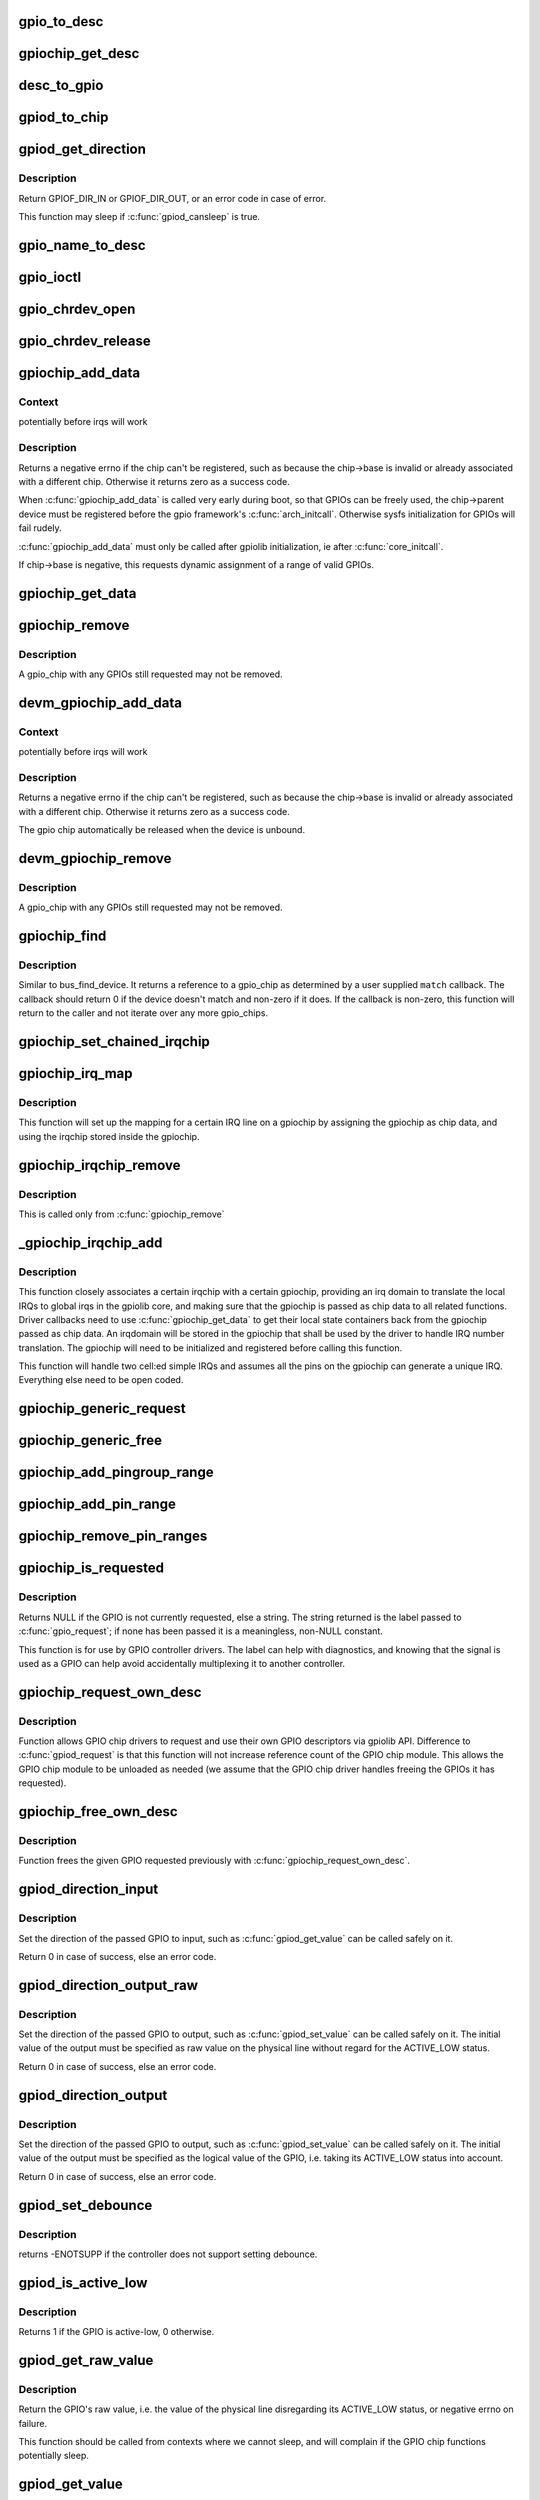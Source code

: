 .. -*- coding: utf-8; mode: rst -*-
.. src-file: drivers/gpio/gpiolib.c

.. _`gpio_to_desc`:

gpio_to_desc
============

.. c:function:: struct gpio_desc *gpio_to_desc(unsigned gpio)

    :param unsigned gpio:
        *undescribed*

.. _`gpiochip_get_desc`:

gpiochip_get_desc
=================

.. c:function:: struct gpio_desc *gpiochip_get_desc(struct gpio_chip *chip, u16 hwnum)

    :param struct gpio_chip \*chip:
        *undescribed*

    :param u16 hwnum:
        *undescribed*

.. _`desc_to_gpio`:

desc_to_gpio
============

.. c:function:: int desc_to_gpio(const struct gpio_desc *desc)

    This should disappear in the future but is needed since we still use GPIO numbers for error messages and sysfs nodes

    :param const struct gpio_desc \*desc:
        *undescribed*

.. _`gpiod_to_chip`:

gpiod_to_chip
=============

.. c:function:: struct gpio_chip *gpiod_to_chip(const struct gpio_desc *desc)

    Return the GPIO chip to which a GPIO descriptor belongs

    :param const struct gpio_desc \*desc:
        descriptor to return the chip of

.. _`gpiod_get_direction`:

gpiod_get_direction
===================

.. c:function:: int gpiod_get_direction(struct gpio_desc *desc)

    return the current direction of a GPIO

    :param struct gpio_desc \*desc:
        GPIO to get the direction of

.. _`gpiod_get_direction.description`:

Description
-----------

Return GPIOF_DIR_IN or GPIOF_DIR_OUT, or an error code in case of error.

This function may sleep if \ :c:func:`gpiod_cansleep`\  is true.

.. _`gpio_name_to_desc`:

gpio_name_to_desc
=================

.. c:function:: struct gpio_desc *gpio_name_to_desc(const char * const name)

    :param const char \* const name:
        *undescribed*

.. _`gpio_ioctl`:

gpio_ioctl
==========

.. c:function:: long gpio_ioctl(struct file *filp, unsigned int cmd, unsigned long arg)

    ioctl handler for the GPIO chardev

    :param struct file \*filp:
        *undescribed*

    :param unsigned int cmd:
        *undescribed*

    :param unsigned long arg:
        *undescribed*

.. _`gpio_chrdev_open`:

gpio_chrdev_open
================

.. c:function:: int gpio_chrdev_open(struct inode *inode, struct file *filp)

    open the chardev for ioctl operations

    :param struct inode \*inode:
        inode for this chardev

    :param struct file \*filp:
        file struct for storing private data
        Returns 0 on success

.. _`gpio_chrdev_release`:

gpio_chrdev_release
===================

.. c:function:: int gpio_chrdev_release(struct inode *inode, struct file *filp)

    close chardev after ioctl operations

    :param struct inode \*inode:
        inode for this chardev

    :param struct file \*filp:
        file struct for storing private data
        Returns 0 on success

.. _`gpiochip_add_data`:

gpiochip_add_data
=================

.. c:function:: int gpiochip_add_data(struct gpio_chip *chip, void *data)

    register a gpio_chip

    :param struct gpio_chip \*chip:
        the chip to register, with chip->base initialized

    :param void \*data:
        *undescribed*

.. _`gpiochip_add_data.context`:

Context
-------

potentially before irqs will work

.. _`gpiochip_add_data.description`:

Description
-----------

Returns a negative errno if the chip can't be registered, such as
because the chip->base is invalid or already associated with a
different chip.  Otherwise it returns zero as a success code.

When \ :c:func:`gpiochip_add_data`\  is called very early during boot, so that GPIOs
can be freely used, the chip->parent device must be registered before
the gpio framework's \ :c:func:`arch_initcall`\ .  Otherwise sysfs initialization
for GPIOs will fail rudely.

\ :c:func:`gpiochip_add_data`\  must only be called after gpiolib initialization,
ie after \ :c:func:`core_initcall`\ .

If chip->base is negative, this requests dynamic assignment of
a range of valid GPIOs.

.. _`gpiochip_get_data`:

gpiochip_get_data
=================

.. c:function:: void *gpiochip_get_data(struct gpio_chip *chip)

    get per-subdriver data for the chip

    :param struct gpio_chip \*chip:
        *undescribed*

.. _`gpiochip_remove`:

gpiochip_remove
===============

.. c:function:: void gpiochip_remove(struct gpio_chip *chip)

    unregister a gpio_chip

    :param struct gpio_chip \*chip:
        the chip to unregister

.. _`gpiochip_remove.description`:

Description
-----------

A gpio_chip with any GPIOs still requested may not be removed.

.. _`devm_gpiochip_add_data`:

devm_gpiochip_add_data
======================

.. c:function:: int devm_gpiochip_add_data(struct device *dev, struct gpio_chip *chip, void *data)

    Resource manager \ :c:func:`piochip_add_data`\ 

    :param struct device \*dev:
        the device pointer on which irq_chip belongs to.

    :param struct gpio_chip \*chip:
        the chip to register, with chip->base initialized

    :param void \*data:
        *undescribed*

.. _`devm_gpiochip_add_data.context`:

Context
-------

potentially before irqs will work

.. _`devm_gpiochip_add_data.description`:

Description
-----------

Returns a negative errno if the chip can't be registered, such as
because the chip->base is invalid or already associated with a
different chip.  Otherwise it returns zero as a success code.

The gpio chip automatically be released when the device is unbound.

.. _`devm_gpiochip_remove`:

devm_gpiochip_remove
====================

.. c:function:: void devm_gpiochip_remove(struct device *dev, struct gpio_chip *chip)

    Resource manager of \ :c:func:`gpiochip_remove`\ 

    :param struct device \*dev:
        device for which which resource was allocated

    :param struct gpio_chip \*chip:
        the chip to remove

.. _`devm_gpiochip_remove.description`:

Description
-----------

A gpio_chip with any GPIOs still requested may not be removed.

.. _`gpiochip_find`:

gpiochip_find
=============

.. c:function:: struct gpio_chip *gpiochip_find(void *data, int (*match)(struct gpio_chip *chip, void *data))

    iterator for locating a specific gpio_chip

    :param void \*data:
        data to pass to match function

    :param int (\*match)(struct gpio_chip \*chip, void \*data):
        *undescribed*

.. _`gpiochip_find.description`:

Description
-----------

Similar to bus_find_device.  It returns a reference to a gpio_chip as
determined by a user supplied \ ``match``\  callback.  The callback should return
0 if the device doesn't match and non-zero if it does.  If the callback is
non-zero, this function will return to the caller and not iterate over any
more gpio_chips.

.. _`gpiochip_set_chained_irqchip`:

gpiochip_set_chained_irqchip
============================

.. c:function:: void gpiochip_set_chained_irqchip(struct gpio_chip *gpiochip, struct irq_chip *irqchip, int parent_irq, irq_flow_handler_t parent_handler)

    sets a chained irqchip to a gpiochip

    :param struct gpio_chip \*gpiochip:
        the gpiochip to set the irqchip chain to

    :param struct irq_chip \*irqchip:
        the irqchip to chain to the gpiochip

    :param int parent_irq:
        the irq number corresponding to the parent IRQ for this
        chained irqchip

    :param irq_flow_handler_t parent_handler:
        the parent interrupt handler for the accumulated IRQ
        coming out of the gpiochip. If the interrupt is nested rather than
        cascaded, pass NULL in this handler argument

.. _`gpiochip_irq_map`:

gpiochip_irq_map
================

.. c:function:: int gpiochip_irq_map(struct irq_domain *d, unsigned int irq, irq_hw_number_t hwirq)

    maps an IRQ into a GPIO irqchip

    :param struct irq_domain \*d:
        the irqdomain used by this irqchip

    :param unsigned int irq:
        the global irq number used by this GPIO irqchip irq

    :param irq_hw_number_t hwirq:
        the local IRQ/GPIO line offset on this gpiochip

.. _`gpiochip_irq_map.description`:

Description
-----------

This function will set up the mapping for a certain IRQ line on a
gpiochip by assigning the gpiochip as chip data, and using the irqchip
stored inside the gpiochip.

.. _`gpiochip_irqchip_remove`:

gpiochip_irqchip_remove
=======================

.. c:function:: void gpiochip_irqchip_remove(struct gpio_chip *gpiochip)

    removes an irqchip added to a gpiochip

    :param struct gpio_chip \*gpiochip:
        the gpiochip to remove the irqchip from

.. _`gpiochip_irqchip_remove.description`:

Description
-----------

This is called only from \ :c:func:`gpiochip_remove`\ 

.. _`_gpiochip_irqchip_add`:

_gpiochip_irqchip_add
=====================

.. c:function:: int _gpiochip_irqchip_add(struct gpio_chip *gpiochip, struct irq_chip *irqchip, unsigned int first_irq, irq_flow_handler_t handler, unsigned int type, struct lock_class_key *lock_key)

    adds an irqchip to a gpiochip

    :param struct gpio_chip \*gpiochip:
        the gpiochip to add the irqchip to

    :param struct irq_chip \*irqchip:
        the irqchip to add to the gpiochip

    :param unsigned int first_irq:
        if not dynamically assigned, the base (first) IRQ to
        allocate gpiochip irqs from

    :param irq_flow_handler_t handler:
        the irq handler to use (often a predefined irq core function)

    :param unsigned int type:
        the default type for IRQs on this irqchip, pass IRQ_TYPE_NONE
        to have the core avoid setting up any default type in the hardware.

    :param struct lock_class_key \*lock_key:
        lockdep class

.. _`_gpiochip_irqchip_add.description`:

Description
-----------

This function closely associates a certain irqchip with a certain
gpiochip, providing an irq domain to translate the local IRQs to
global irqs in the gpiolib core, and making sure that the gpiochip
is passed as chip data to all related functions. Driver callbacks
need to use \ :c:func:`gpiochip_get_data`\  to get their local state containers back
from the gpiochip passed as chip data. An irqdomain will be stored
in the gpiochip that shall be used by the driver to handle IRQ number
translation. The gpiochip will need to be initialized and registered
before calling this function.

This function will handle two cell:ed simple IRQs and assumes all
the pins on the gpiochip can generate a unique IRQ. Everything else
need to be open coded.

.. _`gpiochip_generic_request`:

gpiochip_generic_request
========================

.. c:function:: int gpiochip_generic_request(struct gpio_chip *chip, unsigned offset)

    request the gpio function for a pin

    :param struct gpio_chip \*chip:
        the gpiochip owning the GPIO

    :param unsigned offset:
        the offset of the GPIO to request for GPIO function

.. _`gpiochip_generic_free`:

gpiochip_generic_free
=====================

.. c:function:: void gpiochip_generic_free(struct gpio_chip *chip, unsigned offset)

    free the gpio function from a pin

    :param struct gpio_chip \*chip:
        the gpiochip to request the gpio function for

    :param unsigned offset:
        the offset of the GPIO to free from GPIO function

.. _`gpiochip_add_pingroup_range`:

gpiochip_add_pingroup_range
===========================

.. c:function:: int gpiochip_add_pingroup_range(struct gpio_chip *chip, struct pinctrl_dev *pctldev, unsigned int gpio_offset, const char *pin_group)

    add a range for GPIO <-> pin mapping

    :param struct gpio_chip \*chip:
        the gpiochip to add the range for

    :param struct pinctrl_dev \*pctldev:
        the pin controller to map to

    :param unsigned int gpio_offset:
        the start offset in the current gpio_chip number space

    :param const char \*pin_group:
        name of the pin group inside the pin controller

.. _`gpiochip_add_pin_range`:

gpiochip_add_pin_range
======================

.. c:function:: int gpiochip_add_pin_range(struct gpio_chip *chip, const char *pinctl_name, unsigned int gpio_offset, unsigned int pin_offset, unsigned int npins)

    add a range for GPIO <-> pin mapping

    :param struct gpio_chip \*chip:
        the gpiochip to add the range for

    :param const char \*pinctl_name:
        *undescribed*

    :param unsigned int gpio_offset:
        the start offset in the current gpio_chip number space

    :param unsigned int pin_offset:
        the start offset in the pin controller number space

    :param unsigned int npins:
        the number of pins from the offset of each pin space (GPIO and
        pin controller) to accumulate in this range

.. _`gpiochip_remove_pin_ranges`:

gpiochip_remove_pin_ranges
==========================

.. c:function:: void gpiochip_remove_pin_ranges(struct gpio_chip *chip)

    remove all the GPIO <-> pin mappings

    :param struct gpio_chip \*chip:
        the chip to remove all the mappings for

.. _`gpiochip_is_requested`:

gpiochip_is_requested
=====================

.. c:function:: const char *gpiochip_is_requested(struct gpio_chip *chip, unsigned offset)

    return string iff signal was requested

    :param struct gpio_chip \*chip:
        controller managing the signal

    :param unsigned offset:
        of signal within controller's 0..(ngpio - 1) range

.. _`gpiochip_is_requested.description`:

Description
-----------

Returns NULL if the GPIO is not currently requested, else a string.
The string returned is the label passed to \ :c:func:`gpio_request`\ ; if none has been
passed it is a meaningless, non-NULL constant.

This function is for use by GPIO controller drivers.  The label can
help with diagnostics, and knowing that the signal is used as a GPIO
can help avoid accidentally multiplexing it to another controller.

.. _`gpiochip_request_own_desc`:

gpiochip_request_own_desc
=========================

.. c:function:: struct gpio_desc *gpiochip_request_own_desc(struct gpio_chip *chip, u16 hwnum, const char *label)

    Allow GPIO chip to request its own descriptor

    :param struct gpio_chip \*chip:
        *undescribed*

    :param u16 hwnum:
        *undescribed*

    :param const char \*label:
        label for the GPIO

.. _`gpiochip_request_own_desc.description`:

Description
-----------

Function allows GPIO chip drivers to request and use their own GPIO
descriptors via gpiolib API. Difference to \ :c:func:`gpiod_request`\  is that this
function will not increase reference count of the GPIO chip module. This
allows the GPIO chip module to be unloaded as needed (we assume that the
GPIO chip driver handles freeing the GPIOs it has requested).

.. _`gpiochip_free_own_desc`:

gpiochip_free_own_desc
======================

.. c:function:: void gpiochip_free_own_desc(struct gpio_desc *desc)

    Free GPIO requested by the chip driver

    :param struct gpio_desc \*desc:
        GPIO descriptor to free

.. _`gpiochip_free_own_desc.description`:

Description
-----------

Function frees the given GPIO requested previously with
\ :c:func:`gpiochip_request_own_desc`\ .

.. _`gpiod_direction_input`:

gpiod_direction_input
=====================

.. c:function:: int gpiod_direction_input(struct gpio_desc *desc)

    set the GPIO direction to input

    :param struct gpio_desc \*desc:
        GPIO to set to input

.. _`gpiod_direction_input.description`:

Description
-----------

Set the direction of the passed GPIO to input, such as \ :c:func:`gpiod_get_value`\  can
be called safely on it.

Return 0 in case of success, else an error code.

.. _`gpiod_direction_output_raw`:

gpiod_direction_output_raw
==========================

.. c:function:: int gpiod_direction_output_raw(struct gpio_desc *desc, int value)

    set the GPIO direction to output

    :param struct gpio_desc \*desc:
        GPIO to set to output

    :param int value:
        initial output value of the GPIO

.. _`gpiod_direction_output_raw.description`:

Description
-----------

Set the direction of the passed GPIO to output, such as \ :c:func:`gpiod_set_value`\  can
be called safely on it. The initial value of the output must be specified
as raw value on the physical line without regard for the ACTIVE_LOW status.

Return 0 in case of success, else an error code.

.. _`gpiod_direction_output`:

gpiod_direction_output
======================

.. c:function:: int gpiod_direction_output(struct gpio_desc *desc, int value)

    set the GPIO direction to output

    :param struct gpio_desc \*desc:
        GPIO to set to output

    :param int value:
        initial output value of the GPIO

.. _`gpiod_direction_output.description`:

Description
-----------

Set the direction of the passed GPIO to output, such as \ :c:func:`gpiod_set_value`\  can
be called safely on it. The initial value of the output must be specified
as the logical value of the GPIO, i.e. taking its ACTIVE_LOW status into
account.

Return 0 in case of success, else an error code.

.. _`gpiod_set_debounce`:

gpiod_set_debounce
==================

.. c:function:: int gpiod_set_debounce(struct gpio_desc *desc, unsigned debounce)

    sets \ ``debounce``\  time for a \ ``gpio``\ 

    :param struct gpio_desc \*desc:
        *undescribed*

    :param unsigned debounce:
        debounce time is microseconds

.. _`gpiod_set_debounce.description`:

Description
-----------

returns -ENOTSUPP if the controller does not support setting
debounce.

.. _`gpiod_is_active_low`:

gpiod_is_active_low
===================

.. c:function:: int gpiod_is_active_low(const struct gpio_desc *desc)

    test whether a GPIO is active-low or not

    :param const struct gpio_desc \*desc:
        the gpio descriptor to test

.. _`gpiod_is_active_low.description`:

Description
-----------

Returns 1 if the GPIO is active-low, 0 otherwise.

.. _`gpiod_get_raw_value`:

gpiod_get_raw_value
===================

.. c:function:: int gpiod_get_raw_value(const struct gpio_desc *desc)

    return a gpio's raw value

    :param const struct gpio_desc \*desc:
        gpio whose value will be returned

.. _`gpiod_get_raw_value.description`:

Description
-----------

Return the GPIO's raw value, i.e. the value of the physical line disregarding
its ACTIVE_LOW status, or negative errno on failure.

This function should be called from contexts where we cannot sleep, and will
complain if the GPIO chip functions potentially sleep.

.. _`gpiod_get_value`:

gpiod_get_value
===============

.. c:function:: int gpiod_get_value(const struct gpio_desc *desc)

    return a gpio's value

    :param const struct gpio_desc \*desc:
        gpio whose value will be returned

.. _`gpiod_get_value.description`:

Description
-----------

Return the GPIO's logical value, i.e. taking the ACTIVE_LOW status into
account, or negative errno on failure.

This function should be called from contexts where we cannot sleep, and will
complain if the GPIO chip functions potentially sleep.

.. _`gpiod_set_raw_value`:

gpiod_set_raw_value
===================

.. c:function:: void gpiod_set_raw_value(struct gpio_desc *desc, int value)

    assign a gpio's raw value

    :param struct gpio_desc \*desc:
        gpio whose value will be assigned

    :param int value:
        value to assign

.. _`gpiod_set_raw_value.description`:

Description
-----------

Set the raw value of the GPIO, i.e. the value of its physical line without
regard for its ACTIVE_LOW status.

This function should be called from contexts where we cannot sleep, and will
complain if the GPIO chip functions potentially sleep.

.. _`gpiod_set_value`:

gpiod_set_value
===============

.. c:function:: void gpiod_set_value(struct gpio_desc *desc, int value)

    assign a gpio's value

    :param struct gpio_desc \*desc:
        gpio whose value will be assigned

    :param int value:
        value to assign

.. _`gpiod_set_value.description`:

Description
-----------

Set the logical value of the GPIO, i.e. taking its ACTIVE_LOW status into
account

This function should be called from contexts where we cannot sleep, and will
complain if the GPIO chip functions potentially sleep.

.. _`gpiod_set_raw_array_value`:

gpiod_set_raw_array_value
=========================

.. c:function:: void gpiod_set_raw_array_value(unsigned int array_size, struct gpio_desc **desc_array, int *value_array)

    assign values to an array of GPIOs

    :param unsigned int array_size:
        number of elements in the descriptor / value arrays

    :param struct gpio_desc \*\*desc_array:
        array of GPIO descriptors whose values will be assigned

    :param int \*value_array:
        array of values to assign

.. _`gpiod_set_raw_array_value.description`:

Description
-----------

Set the raw values of the GPIOs, i.e. the values of the physical lines
without regard for their ACTIVE_LOW status.

This function should be called from contexts where we cannot sleep, and will
complain if the GPIO chip functions potentially sleep.

.. _`gpiod_set_array_value`:

gpiod_set_array_value
=====================

.. c:function:: void gpiod_set_array_value(unsigned int array_size, struct gpio_desc **desc_array, int *value_array)

    assign values to an array of GPIOs

    :param unsigned int array_size:
        number of elements in the descriptor / value arrays

    :param struct gpio_desc \*\*desc_array:
        array of GPIO descriptors whose values will be assigned

    :param int \*value_array:
        array of values to assign

.. _`gpiod_set_array_value.description`:

Description
-----------

Set the logical values of the GPIOs, i.e. taking their ACTIVE_LOW status
into account.

This function should be called from contexts where we cannot sleep, and will
complain if the GPIO chip functions potentially sleep.

.. _`gpiod_cansleep`:

gpiod_cansleep
==============

.. c:function:: int gpiod_cansleep(const struct gpio_desc *desc)

    report whether gpio value access may sleep

    :param const struct gpio_desc \*desc:
        gpio to check

.. _`gpiod_to_irq`:

gpiod_to_irq
============

.. c:function:: int gpiod_to_irq(const struct gpio_desc *desc)

    return the IRQ corresponding to a GPIO

    :param const struct gpio_desc \*desc:
        gpio whose IRQ will be returned (already requested)

.. _`gpiod_to_irq.description`:

Description
-----------

Return the IRQ corresponding to the passed GPIO, or an error code in case of
error.

.. _`gpiochip_lock_as_irq`:

gpiochip_lock_as_irq
====================

.. c:function:: int gpiochip_lock_as_irq(struct gpio_chip *chip, unsigned int offset)

    lock a GPIO to be used as IRQ

    :param struct gpio_chip \*chip:
        the chip the GPIO to lock belongs to

    :param unsigned int offset:
        the offset of the GPIO to lock as IRQ

.. _`gpiochip_lock_as_irq.description`:

Description
-----------

This is used directly by GPIO drivers that want to lock down
a certain GPIO line to be used for IRQs.

.. _`gpiochip_unlock_as_irq`:

gpiochip_unlock_as_irq
======================

.. c:function:: void gpiochip_unlock_as_irq(struct gpio_chip *chip, unsigned int offset)

    unlock a GPIO used as IRQ

    :param struct gpio_chip \*chip:
        the chip the GPIO to lock belongs to

    :param unsigned int offset:
        the offset of the GPIO to lock as IRQ

.. _`gpiochip_unlock_as_irq.description`:

Description
-----------

This is used directly by GPIO drivers that want to indicate
that a certain GPIO is no longer used exclusively for IRQ.

.. _`gpiod_get_raw_value_cansleep`:

gpiod_get_raw_value_cansleep
============================

.. c:function:: int gpiod_get_raw_value_cansleep(const struct gpio_desc *desc)

    return a gpio's raw value

    :param const struct gpio_desc \*desc:
        gpio whose value will be returned

.. _`gpiod_get_raw_value_cansleep.description`:

Description
-----------

Return the GPIO's raw value, i.e. the value of the physical line disregarding
its ACTIVE_LOW status, or negative errno on failure.

This function is to be called from contexts that can sleep.

.. _`gpiod_get_value_cansleep`:

gpiod_get_value_cansleep
========================

.. c:function:: int gpiod_get_value_cansleep(const struct gpio_desc *desc)

    return a gpio's value

    :param const struct gpio_desc \*desc:
        gpio whose value will be returned

.. _`gpiod_get_value_cansleep.description`:

Description
-----------

Return the GPIO's logical value, i.e. taking the ACTIVE_LOW status into
account, or negative errno on failure.

This function is to be called from contexts that can sleep.

.. _`gpiod_set_raw_value_cansleep`:

gpiod_set_raw_value_cansleep
============================

.. c:function:: void gpiod_set_raw_value_cansleep(struct gpio_desc *desc, int value)

    assign a gpio's raw value

    :param struct gpio_desc \*desc:
        gpio whose value will be assigned

    :param int value:
        value to assign

.. _`gpiod_set_raw_value_cansleep.description`:

Description
-----------

Set the raw value of the GPIO, i.e. the value of its physical line without
regard for its ACTIVE_LOW status.

This function is to be called from contexts that can sleep.

.. _`gpiod_set_value_cansleep`:

gpiod_set_value_cansleep
========================

.. c:function:: void gpiod_set_value_cansleep(struct gpio_desc *desc, int value)

    assign a gpio's value

    :param struct gpio_desc \*desc:
        gpio whose value will be assigned

    :param int value:
        value to assign

.. _`gpiod_set_value_cansleep.description`:

Description
-----------

Set the logical value of the GPIO, i.e. taking its ACTIVE_LOW status into
account

This function is to be called from contexts that can sleep.

.. _`gpiod_set_raw_array_value_cansleep`:

gpiod_set_raw_array_value_cansleep
==================================

.. c:function:: void gpiod_set_raw_array_value_cansleep(unsigned int array_size, struct gpio_desc **desc_array, int *value_array)

    assign values to an array of GPIOs

    :param unsigned int array_size:
        number of elements in the descriptor / value arrays

    :param struct gpio_desc \*\*desc_array:
        array of GPIO descriptors whose values will be assigned

    :param int \*value_array:
        array of values to assign

.. _`gpiod_set_raw_array_value_cansleep.description`:

Description
-----------

Set the raw values of the GPIOs, i.e. the values of the physical lines
without regard for their ACTIVE_LOW status.

This function is to be called from contexts that can sleep.

.. _`gpiod_set_array_value_cansleep`:

gpiod_set_array_value_cansleep
==============================

.. c:function:: void gpiod_set_array_value_cansleep(unsigned int array_size, struct gpio_desc **desc_array, int *value_array)

    assign values to an array of GPIOs

    :param unsigned int array_size:
        number of elements in the descriptor / value arrays

    :param struct gpio_desc \*\*desc_array:
        array of GPIO descriptors whose values will be assigned

    :param int \*value_array:
        array of values to assign

.. _`gpiod_set_array_value_cansleep.description`:

Description
-----------

Set the logical values of the GPIOs, i.e. taking their ACTIVE_LOW status
into account.

This function is to be called from contexts that can sleep.

.. _`gpiod_add_lookup_table`:

gpiod_add_lookup_table
======================

.. c:function:: void gpiod_add_lookup_table(struct gpiod_lookup_table *table)

    register GPIO device consumers

    :param struct gpiod_lookup_table \*table:
        table of consumers to register

.. _`gpiod_remove_lookup_table`:

gpiod_remove_lookup_table
=========================

.. c:function:: void gpiod_remove_lookup_table(struct gpiod_lookup_table *table)

    unregister GPIO device consumers

    :param struct gpiod_lookup_table \*table:
        table of consumers to unregister

.. _`gpiod_count`:

gpiod_count
===========

.. c:function:: int gpiod_count(struct device *dev, const char *con_id)

    return the number of GPIOs associated with a device / function or -ENOENT if no GPIO has been assigned to the requested function

    :param struct device \*dev:
        GPIO consumer, can be NULL for system-global GPIOs

    :param const char \*con_id:
        function within the GPIO consumer

.. _`gpiod_get`:

gpiod_get
=========

.. c:function:: struct gpio_desc *gpiod_get(struct device *dev, const char *con_id, enum gpiod_flags flags)

    obtain a GPIO for a given GPIO function

    :param struct device \*dev:
        GPIO consumer, can be NULL for system-global GPIOs

    :param const char \*con_id:
        function within the GPIO consumer

    :param enum gpiod_flags flags:
        optional GPIO initialization flags

.. _`gpiod_get.description`:

Description
-----------

Return the GPIO descriptor corresponding to the function con_id of device
dev, -ENOENT if no GPIO has been assigned to the requested function, or
another \ :c:func:`IS_ERR`\  code if an error occurred while trying to acquire the GPIO.

.. _`gpiod_get_optional`:

gpiod_get_optional
==================

.. c:function:: struct gpio_desc *gpiod_get_optional(struct device *dev, const char *con_id, enum gpiod_flags flags)

    obtain an optional GPIO for a given GPIO function

    :param struct device \*dev:
        GPIO consumer, can be NULL for system-global GPIOs

    :param const char \*con_id:
        function within the GPIO consumer

    :param enum gpiod_flags flags:
        optional GPIO initialization flags

.. _`gpiod_get_optional.description`:

Description
-----------

This is equivalent to \ :c:func:`gpiod_get`\ , except that when no GPIO was assigned to
the requested function it will return NULL. This is convenient for drivers
that need to handle optional GPIOs.

.. _`gpiod_configure_flags`:

gpiod_configure_flags
=====================

.. c:function:: int gpiod_configure_flags(struct gpio_desc *desc, const char *con_id, unsigned long lflags, enum gpiod_flags dflags)

    helper function to configure a given GPIO

    :param struct gpio_desc \*desc:
        gpio whose value will be assigned

    :param const char \*con_id:
        function within the GPIO consumer

    :param unsigned long lflags:
        gpio_lookup_flags - returned from \ :c:func:`of_find_gpio`\  or
        \ :c:func:`of_get_gpio_hog`\ 

    :param enum gpiod_flags dflags:
        gpiod_flags - optional GPIO initialization flags

.. _`gpiod_configure_flags.description`:

Description
-----------

Return 0 on success, -ENOENT if no GPIO has been assigned to the
requested function and/or index, or another \ :c:func:`IS_ERR`\  code if an error
occurred while trying to acquire the GPIO.

.. _`gpiod_get_index`:

gpiod_get_index
===============

.. c:function:: struct gpio_desc *gpiod_get_index(struct device *dev, const char *con_id, unsigned int idx, enum gpiod_flags flags)

    obtain a GPIO from a multi-index GPIO function

    :param struct device \*dev:
        GPIO consumer, can be NULL for system-global GPIOs

    :param const char \*con_id:
        function within the GPIO consumer

    :param unsigned int idx:
        index of the GPIO to obtain in the consumer

    :param enum gpiod_flags flags:
        optional GPIO initialization flags

.. _`gpiod_get_index.description`:

Description
-----------

This variant of \ :c:func:`gpiod_get`\  allows to access GPIOs other than the first
defined one for functions that define several GPIOs.

Return a valid GPIO descriptor, -ENOENT if no GPIO has been assigned to the
requested function and/or index, or another \ :c:func:`IS_ERR`\  code if an error
occurred while trying to acquire the GPIO.

.. _`fwnode_get_named_gpiod`:

fwnode_get_named_gpiod
======================

.. c:function:: struct gpio_desc *fwnode_get_named_gpiod(struct fwnode_handle *fwnode, const char *propname)

    obtain a GPIO from firmware node

    :param struct fwnode_handle \*fwnode:
        handle of the firmware node

    :param const char \*propname:
        name of the firmware property representing the GPIO

.. _`fwnode_get_named_gpiod.description`:

Description
-----------

This function can be used for drivers that get their configuration
from firmware.

Function properly finds the corresponding GPIO using whatever is the
underlying firmware interface and then makes sure that the GPIO
descriptor is requested before it is returned to the caller.

In case of error an \ :c:func:`ERR_PTR`\  is returned.

.. _`gpiod_get_index_optional`:

gpiod_get_index_optional
========================

.. c:function:: struct gpio_desc *gpiod_get_index_optional(struct device *dev, const char *con_id, unsigned int index, enum gpiod_flags flags)

    obtain an optional GPIO from a multi-index GPIO function

    :param struct device \*dev:
        GPIO consumer, can be NULL for system-global GPIOs

    :param const char \*con_id:
        function within the GPIO consumer

    :param unsigned int index:
        index of the GPIO to obtain in the consumer

    :param enum gpiod_flags flags:
        optional GPIO initialization flags

.. _`gpiod_get_index_optional.description`:

Description
-----------

This is equivalent to \ :c:func:`gpiod_get_index`\ , except that when no GPIO with the
specified index was assigned to the requested function it will return NULL.
This is convenient for drivers that need to handle optional GPIOs.

.. _`gpiod_hog`:

gpiod_hog
=========

.. c:function:: int gpiod_hog(struct gpio_desc *desc, const char *name, unsigned long lflags, enum gpiod_flags dflags)

    Hog the specified GPIO desc given the provided flags

    :param struct gpio_desc \*desc:
        gpio whose value will be assigned

    :param const char \*name:
        gpio line name

    :param unsigned long lflags:
        gpio_lookup_flags - returned from \ :c:func:`of_find_gpio`\  or
        \ :c:func:`of_get_gpio_hog`\ 

    :param enum gpiod_flags dflags:
        gpiod_flags - optional GPIO initialization flags

.. _`gpiochip_free_hogs`:

gpiochip_free_hogs
==================

.. c:function:: void gpiochip_free_hogs(struct gpio_chip *chip)

    Scan gpio-controller chip and release GPIO hog

    :param struct gpio_chip \*chip:
        gpio chip to act on

.. _`gpiochip_free_hogs.description`:

Description
-----------

This is only used by of_gpiochip_remove to free hogged gpios

.. _`gpiod_get_array`:

gpiod_get_array
===============

.. c:function:: struct gpio_descs *gpiod_get_array(struct device *dev, const char *con_id, enum gpiod_flags flags)

    obtain multiple GPIOs from a multi-index GPIO function

    :param struct device \*dev:
        GPIO consumer, can be NULL for system-global GPIOs

    :param const char \*con_id:
        function within the GPIO consumer

    :param enum gpiod_flags flags:
        optional GPIO initialization flags

.. _`gpiod_get_array.description`:

Description
-----------

This function acquires all the GPIOs defined under a given function.

Return a struct gpio_descs containing an array of descriptors, -ENOENT if
no GPIO has been assigned to the requested function, or another \ :c:func:`IS_ERR`\ 
code if an error occurred while trying to acquire the GPIOs.

.. _`gpiod_get_array_optional`:

gpiod_get_array_optional
========================

.. c:function:: struct gpio_descs *gpiod_get_array_optional(struct device *dev, const char *con_id, enum gpiod_flags flags)

    obtain multiple GPIOs from a multi-index GPIO function

    :param struct device \*dev:
        GPIO consumer, can be NULL for system-global GPIOs

    :param const char \*con_id:
        function within the GPIO consumer

    :param enum gpiod_flags flags:
        optional GPIO initialization flags

.. _`gpiod_get_array_optional.description`:

Description
-----------

This is equivalent to \ :c:func:`gpiod_get_array`\ , except that when no GPIO was
assigned to the requested function it will return NULL.

.. _`gpiod_put`:

gpiod_put
=========

.. c:function:: void gpiod_put(struct gpio_desc *desc)

    dispose of a GPIO descriptor

    :param struct gpio_desc \*desc:
        GPIO descriptor to dispose of

.. _`gpiod_put.description`:

Description
-----------

No descriptor can be used after \ :c:func:`gpiod_put`\  has been called on it.

.. _`gpiod_put_array`:

gpiod_put_array
===============

.. c:function:: void gpiod_put_array(struct gpio_descs *descs)

    dispose of multiple GPIO descriptors

    :param struct gpio_descs \*descs:
        struct gpio_descs containing an array of descriptors

.. This file was automatic generated / don't edit.

